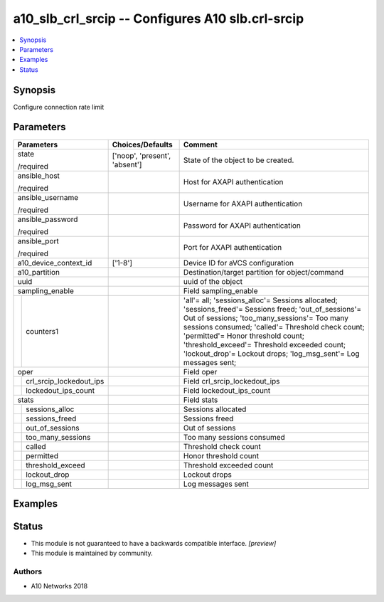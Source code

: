 .. _a10_slb_crl_srcip_module:


a10_slb_crl_srcip -- Configures A10 slb.crl-srcip
=================================================

.. contents::
   :local:
   :depth: 1


Synopsis
--------

Configure connection rate limit






Parameters
----------

+-----------------------------+-------------------------------+----------------------------------------------------------------------------------------------------------------------------------------------------------------------------------------------------------------------------------------------------------------------------------------------------------------------------------------------------------------+
| Parameters                  | Choices/Defaults              | Comment                                                                                                                                                                                                                                                                                                                                                        |
|                             |                               |                                                                                                                                                                                                                                                                                                                                                                |
|                             |                               |                                                                                                                                                                                                                                                                                                                                                                |
+=============================+===============================+================================================================================================================================================================================================================================================================================================================================================================+
| state                       | ['noop', 'present', 'absent'] | State of the object to be created.                                                                                                                                                                                                                                                                                                                             |
|                             |                               |                                                                                                                                                                                                                                                                                                                                                                |
| /required                   |                               |                                                                                                                                                                                                                                                                                                                                                                |
+-----------------------------+-------------------------------+----------------------------------------------------------------------------------------------------------------------------------------------------------------------------------------------------------------------------------------------------------------------------------------------------------------------------------------------------------------+
| ansible_host                |                               | Host for AXAPI authentication                                                                                                                                                                                                                                                                                                                                  |
|                             |                               |                                                                                                                                                                                                                                                                                                                                                                |
| /required                   |                               |                                                                                                                                                                                                                                                                                                                                                                |
+-----------------------------+-------------------------------+----------------------------------------------------------------------------------------------------------------------------------------------------------------------------------------------------------------------------------------------------------------------------------------------------------------------------------------------------------------+
| ansible_username            |                               | Username for AXAPI authentication                                                                                                                                                                                                                                                                                                                              |
|                             |                               |                                                                                                                                                                                                                                                                                                                                                                |
| /required                   |                               |                                                                                                                                                                                                                                                                                                                                                                |
+-----------------------------+-------------------------------+----------------------------------------------------------------------------------------------------------------------------------------------------------------------------------------------------------------------------------------------------------------------------------------------------------------------------------------------------------------+
| ansible_password            |                               | Password for AXAPI authentication                                                                                                                                                                                                                                                                                                                              |
|                             |                               |                                                                                                                                                                                                                                                                                                                                                                |
| /required                   |                               |                                                                                                                                                                                                                                                                                                                                                                |
+-----------------------------+-------------------------------+----------------------------------------------------------------------------------------------------------------------------------------------------------------------------------------------------------------------------------------------------------------------------------------------------------------------------------------------------------------+
| ansible_port                |                               | Port for AXAPI authentication                                                                                                                                                                                                                                                                                                                                  |
|                             |                               |                                                                                                                                                                                                                                                                                                                                                                |
| /required                   |                               |                                                                                                                                                                                                                                                                                                                                                                |
+-----------------------------+-------------------------------+----------------------------------------------------------------------------------------------------------------------------------------------------------------------------------------------------------------------------------------------------------------------------------------------------------------------------------------------------------------+
| a10_device_context_id       | ['1-8']                       | Device ID for aVCS configuration                                                                                                                                                                                                                                                                                                                               |
|                             |                               |                                                                                                                                                                                                                                                                                                                                                                |
|                             |                               |                                                                                                                                                                                                                                                                                                                                                                |
+-----------------------------+-------------------------------+----------------------------------------------------------------------------------------------------------------------------------------------------------------------------------------------------------------------------------------------------------------------------------------------------------------------------------------------------------------+
| a10_partition               |                               | Destination/target partition for object/command                                                                                                                                                                                                                                                                                                                |
|                             |                               |                                                                                                                                                                                                                                                                                                                                                                |
|                             |                               |                                                                                                                                                                                                                                                                                                                                                                |
+-----------------------------+-------------------------------+----------------------------------------------------------------------------------------------------------------------------------------------------------------------------------------------------------------------------------------------------------------------------------------------------------------------------------------------------------------+
| uuid                        |                               | uuid of the object                                                                                                                                                                                                                                                                                                                                             |
|                             |                               |                                                                                                                                                                                                                                                                                                                                                                |
|                             |                               |                                                                                                                                                                                                                                                                                                                                                                |
+-----------------------------+-------------------------------+----------------------------------------------------------------------------------------------------------------------------------------------------------------------------------------------------------------------------------------------------------------------------------------------------------------------------------------------------------------+
| sampling_enable             |                               | Field sampling_enable                                                                                                                                                                                                                                                                                                                                          |
|                             |                               |                                                                                                                                                                                                                                                                                                                                                                |
|                             |                               |                                                                                                                                                                                                                                                                                                                                                                |
+---+-------------------------+-------------------------------+----------------------------------------------------------------------------------------------------------------------------------------------------------------------------------------------------------------------------------------------------------------------------------------------------------------------------------------------------------------+
|   | counters1               |                               | 'all'= all; 'sessions_alloc'= Sessions allocated; 'sessions_freed'= Sessions freed; 'out_of_sessions'= Out of sessions; 'too_many_sessions'= Too many sessions consumed; 'called'= Threshold check count; 'permitted'= Honor threshold  count; 'threshold_exceed'= Threshold exceeded count; 'lockout_drop'= Lockout drops; 'log_msg_sent'= Log messages sent; |
|   |                         |                               |                                                                                                                                                                                                                                                                                                                                                                |
|   |                         |                               |                                                                                                                                                                                                                                                                                                                                                                |
+---+-------------------------+-------------------------------+----------------------------------------------------------------------------------------------------------------------------------------------------------------------------------------------------------------------------------------------------------------------------------------------------------------------------------------------------------------+
| oper                        |                               | Field oper                                                                                                                                                                                                                                                                                                                                                     |
|                             |                               |                                                                                                                                                                                                                                                                                                                                                                |
|                             |                               |                                                                                                                                                                                                                                                                                                                                                                |
+---+-------------------------+-------------------------------+----------------------------------------------------------------------------------------------------------------------------------------------------------------------------------------------------------------------------------------------------------------------------------------------------------------------------------------------------------------+
|   | crl_srcip_lockedout_ips |                               | Field crl_srcip_lockedout_ips                                                                                                                                                                                                                                                                                                                                  |
|   |                         |                               |                                                                                                                                                                                                                                                                                                                                                                |
|   |                         |                               |                                                                                                                                                                                                                                                                                                                                                                |
+---+-------------------------+-------------------------------+----------------------------------------------------------------------------------------------------------------------------------------------------------------------------------------------------------------------------------------------------------------------------------------------------------------------------------------------------------------+
|   | lockedout_ips_count     |                               | Field lockedout_ips_count                                                                                                                                                                                                                                                                                                                                      |
|   |                         |                               |                                                                                                                                                                                                                                                                                                                                                                |
|   |                         |                               |                                                                                                                                                                                                                                                                                                                                                                |
+---+-------------------------+-------------------------------+----------------------------------------------------------------------------------------------------------------------------------------------------------------------------------------------------------------------------------------------------------------------------------------------------------------------------------------------------------------+
| stats                       |                               | Field stats                                                                                                                                                                                                                                                                                                                                                    |
|                             |                               |                                                                                                                                                                                                                                                                                                                                                                |
|                             |                               |                                                                                                                                                                                                                                                                                                                                                                |
+---+-------------------------+-------------------------------+----------------------------------------------------------------------------------------------------------------------------------------------------------------------------------------------------------------------------------------------------------------------------------------------------------------------------------------------------------------+
|   | sessions_alloc          |                               | Sessions allocated                                                                                                                                                                                                                                                                                                                                             |
|   |                         |                               |                                                                                                                                                                                                                                                                                                                                                                |
|   |                         |                               |                                                                                                                                                                                                                                                                                                                                                                |
+---+-------------------------+-------------------------------+----------------------------------------------------------------------------------------------------------------------------------------------------------------------------------------------------------------------------------------------------------------------------------------------------------------------------------------------------------------+
|   | sessions_freed          |                               | Sessions freed                                                                                                                                                                                                                                                                                                                                                 |
|   |                         |                               |                                                                                                                                                                                                                                                                                                                                                                |
|   |                         |                               |                                                                                                                                                                                                                                                                                                                                                                |
+---+-------------------------+-------------------------------+----------------------------------------------------------------------------------------------------------------------------------------------------------------------------------------------------------------------------------------------------------------------------------------------------------------------------------------------------------------+
|   | out_of_sessions         |                               | Out of sessions                                                                                                                                                                                                                                                                                                                                                |
|   |                         |                               |                                                                                                                                                                                                                                                                                                                                                                |
|   |                         |                               |                                                                                                                                                                                                                                                                                                                                                                |
+---+-------------------------+-------------------------------+----------------------------------------------------------------------------------------------------------------------------------------------------------------------------------------------------------------------------------------------------------------------------------------------------------------------------------------------------------------+
|   | too_many_sessions       |                               | Too many sessions consumed                                                                                                                                                                                                                                                                                                                                     |
|   |                         |                               |                                                                                                                                                                                                                                                                                                                                                                |
|   |                         |                               |                                                                                                                                                                                                                                                                                                                                                                |
+---+-------------------------+-------------------------------+----------------------------------------------------------------------------------------------------------------------------------------------------------------------------------------------------------------------------------------------------------------------------------------------------------------------------------------------------------------+
|   | called                  |                               | Threshold check count                                                                                                                                                                                                                                                                                                                                          |
|   |                         |                               |                                                                                                                                                                                                                                                                                                                                                                |
|   |                         |                               |                                                                                                                                                                                                                                                                                                                                                                |
+---+-------------------------+-------------------------------+----------------------------------------------------------------------------------------------------------------------------------------------------------------------------------------------------------------------------------------------------------------------------------------------------------------------------------------------------------------+
|   | permitted               |                               | Honor threshold  count                                                                                                                                                                                                                                                                                                                                         |
|   |                         |                               |                                                                                                                                                                                                                                                                                                                                                                |
|   |                         |                               |                                                                                                                                                                                                                                                                                                                                                                |
+---+-------------------------+-------------------------------+----------------------------------------------------------------------------------------------------------------------------------------------------------------------------------------------------------------------------------------------------------------------------------------------------------------------------------------------------------------+
|   | threshold_exceed        |                               | Threshold exceeded count                                                                                                                                                                                                                                                                                                                                       |
|   |                         |                               |                                                                                                                                                                                                                                                                                                                                                                |
|   |                         |                               |                                                                                                                                                                                                                                                                                                                                                                |
+---+-------------------------+-------------------------------+----------------------------------------------------------------------------------------------------------------------------------------------------------------------------------------------------------------------------------------------------------------------------------------------------------------------------------------------------------------+
|   | lockout_drop            |                               | Lockout drops                                                                                                                                                                                                                                                                                                                                                  |
|   |                         |                               |                                                                                                                                                                                                                                                                                                                                                                |
|   |                         |                               |                                                                                                                                                                                                                                                                                                                                                                |
+---+-------------------------+-------------------------------+----------------------------------------------------------------------------------------------------------------------------------------------------------------------------------------------------------------------------------------------------------------------------------------------------------------------------------------------------------------+
|   | log_msg_sent            |                               | Log messages sent                                                                                                                                                                                                                                                                                                                                              |
|   |                         |                               |                                                                                                                                                                                                                                                                                                                                                                |
|   |                         |                               |                                                                                                                                                                                                                                                                                                                                                                |
+---+-------------------------+-------------------------------+----------------------------------------------------------------------------------------------------------------------------------------------------------------------------------------------------------------------------------------------------------------------------------------------------------------------------------------------------------------+







Examples
--------

.. code-block:: yaml+jinja

    





Status
------




- This module is not guaranteed to have a backwards compatible interface. *[preview]*


- This module is maintained by community.



Authors
~~~~~~~

- A10 Networks 2018

